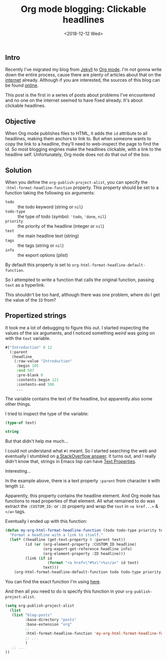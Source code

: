 #+TITLE: Org mode blogging: Clickable headlines
#+DATE: <2018-12-12 Wed>

** Intro

Recently I've migrated my blog from [[https://jekyllrb.com/][Jekyll]] to [[https://orgmode.org/][Org mode]]. I'm not gonna
write down the entire process, cause there are plenty of articles
about that on the [[https://pages.gitlab.io/org-mode/post3.html][internet]] already. Although if you are interested, the
sources of this blog can be found [[https://gitlab.com/to1ne/blog][online]].

This post is the first in a series of posts about problems I've
encountered and no one on the internet seemed to have fixed
already. It's about clickable headlines.

** Objective

When Org mode publishes files to HTML, it adds the =id= attribute to
all headlines, making them anchors to link to. But when someone wants
to copy the link to a headline, they'll need to web-inspect the page
to find the id. So most blogging engines make the headlines clickable,
with a link to the headline self. Unfortunately, Org mode does not do
that out of the box.

** Solution

When you define the =org-publish-project-alist=, you can specify the
=:html-format-headline-function= property. This property should be set
to a function taking the following six arguments:

+ =todo= :: the todo keyword (string or =nil=)
+ =todo-type= :: the type of todo (symbol: ='todo=, ='done=, =nil=)
+ =priority= :: the priority of the headline (integer or =nil=)
+ =text= :: the main headline text (string)
+ =tags= :: the tags (string or =nil=)
+ =info= :: the export options (plist)

By default this property is set to
=org-html-format-headline-default-function=.

So I attempted to write a function that calls the original function,
passing =text= as a hyperlink.

This shouldn't be too hard, although there was one problem, where do I
get the value of the =ID= from?

** Propertized strings

It took me a lot of debugging to figure this out. I started inspecting
the values of the six arguments, and I noticed something /weird/ was
going on with the =text= variable.

#+BEGIN_SRC emacs-lisp :results value code :exports results :eval no
  text
#+END_SRC

#+RESULTS:
#+BEGIN_SRC emacs-lisp
  #("Introduction" 0 12
    (:parent
     (headline
      (:raw-value "Introduction"
       :begin 105
       :end 507
       :pre-blank 0
       :contents-begin 121
       :contents-end 506
       ...
#+END_SRC

The variable contains the text of the headline, but apparently also
some other things.

I tried to inspect the type of the variable:

#+BEGIN_SRC emacs-lisp :results value code :exports both :eval no
(type-of text)
#+END_SRC

#+RESULTS:
#+BEGIN_SRC emacs-lisp
string
#+END_SRC

But that didn't help me much...

I could not understand what =#(= meant. So I started searching the web
and eventually I stumbled on [[https://stackoverflow.com/a/5054150/89376][a StackOverflow answer]]. It turns out, and
I really didn't know that, strings in Emacs lisp can have [[https://www.gnu.org/software/emacs/manual/html_node/elisp/Text-Props-and-Strings.html#index-g_t_0040samp_007b_0023_0028_007d-read-syntax-105][Text
Properties]].

Interesting...

In the example above, there is a text property =:parent= from
character =0= with length =12=.

Apparently, this property contains the headline element. And Org mode
has functions to read properties of that element. All what remained to
do was extract the =:CUSTOM_ID:= or =:ID= property and wrap the =text=
in =<a href...>= & =</a>= tags.

Eventually I ended up with this function:

#+BEGIN_SRC emacs-lisp
(defun my-org-html-format-headline-function (todo todo-type priority text tags info)
  "Format a headline with a link to itself."
  (let* ((headline (get-text-property 0 :parent text))
         (id (or (org-element-property :CUSTOM_ID headline)
                 (org-export-get-reference headline info)
                 (org-element-property :ID headline)))
         (link (if id
                   (format "<a href=\"#%s\">%s</a>" id text)
                 text)))
    (org-html-format-headline-default-function todo todo-type priority link tags info)))
#+END_SRC

You can find the exact function I'm using [[https://gitlab.com/to1ne/blog/blob/master/elisp/publish.el#L68-85][here]].

And then all you need to do is specify this function in your
=org-publish-project-alist=.

#+BEGIN_SRC emacs-lisp
(setq org-publish-project-alist
  (list
   (list "blog-posts"
         :base-directory "posts"
         :base-extension "org"
         ;; ...
         :html-format-headline-function 'my-org-html-format-headline-function
         ;; ...
         )
   ;; ...
))
#+END_SRC
